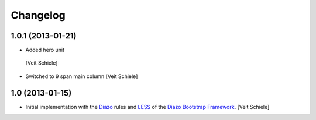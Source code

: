 Changelog
=========

1.0.1 (2013-01-21)
------------------

-  Added hero unit
  [Veit Schiele]
- Switched to 9 span main column
  [Veit Schiele]

1.0 (2013-01-15)
----------------

- Initial implementation with the `Diazo <http://docs.diazo.org/>`_ rules and
  `LESS <http://lesscss.org/>`_ of the `Diazo Bootstrap Framework
  <https://github.com/veit/diazo_bootstrap.git>`_.
  [Veit Schiele]

